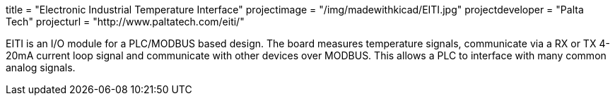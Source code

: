 +++
title = "Electronic Industrial Temperature Interface"
projectimage = "/img/madewithkicad/EITI.jpg"
projectdeveloper = "Palta Tech"
projecturl = "http://www.paltatech.com/eiti/"
+++

EITI is an I/O module for a PLC/MODBUS based design.
The board measures temperature signals, communicate via a RX or TX 4-20mA current loop signal
and communicate with other devices over MODBUS. This allows a PLC to interface with
many common analog signals.
